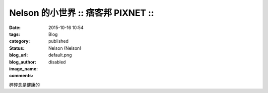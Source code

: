 Nelson 的小世界 :: 痞客邦 PIXNET ::
##############################################

:date: 2015-10-16 10:54
:tags:
:category: Blog
:status: published
:blog_url: 
:blog_author: Nelson (Nelson)
:image_name: default.png
:comments: disabled

碎碎念是健康的